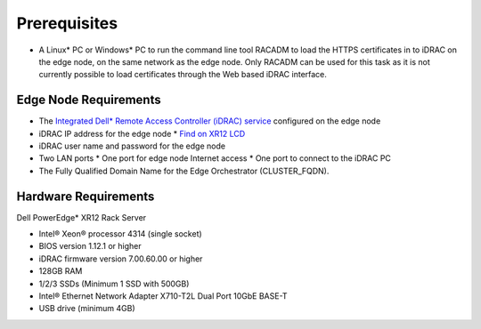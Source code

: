 Prerequisites
=================================================

* A Linux* PC or Windows* PC to run the command line tool RACADM to
  load the HTTPS certificates in to iDRAC on the edge node,
  on the same network as the edge node. Only RACADM can be used for this task
  as it is not currently possible to load certificates through the Web based iDRAC interface.

Edge Node Requirements
-------------------------

* The `Integrated Dell\* Remote Access Controller (iDRAC) service
  <https://www.dell.com/support/kbdoc/en-us/000194572/how-to-install-ism-and-start-idrac-gui-launcher>`_
  configured on the edge node
* iDRAC IP address for the edge node
  * `Find on XR12 LCD <https://www.dell.com/support/kbdoc/en-us/000120517/how-to-check-the-idrac-ip-address-on-the-poweredge-lcd>`_
* iDRAC user name and password for the edge node
* Two LAN ports
  * One port for edge node Internet access
  * One port to connect to the iDRAC PC
* The Fully Qualified Domain Name for the Edge Orchestrator (CLUSTER_FQDN).

Hardware Requirements
-------------------------

Dell PowerEdge\* XR12 Rack Server

* Intel® Xeon® processor 4314 (single socket)
* BIOS version 1.12.1 or higher
* iDRAC firmware version 7.00.60.00 or higher
* 128GB RAM
* 1/2/3 SSDs (Minimum 1 SSD with 500GB)
* Intel® Ethernet Network Adapter X710-T2L Dual Port 10GbE BASE-T
* USB drive (minimum 4GB)
